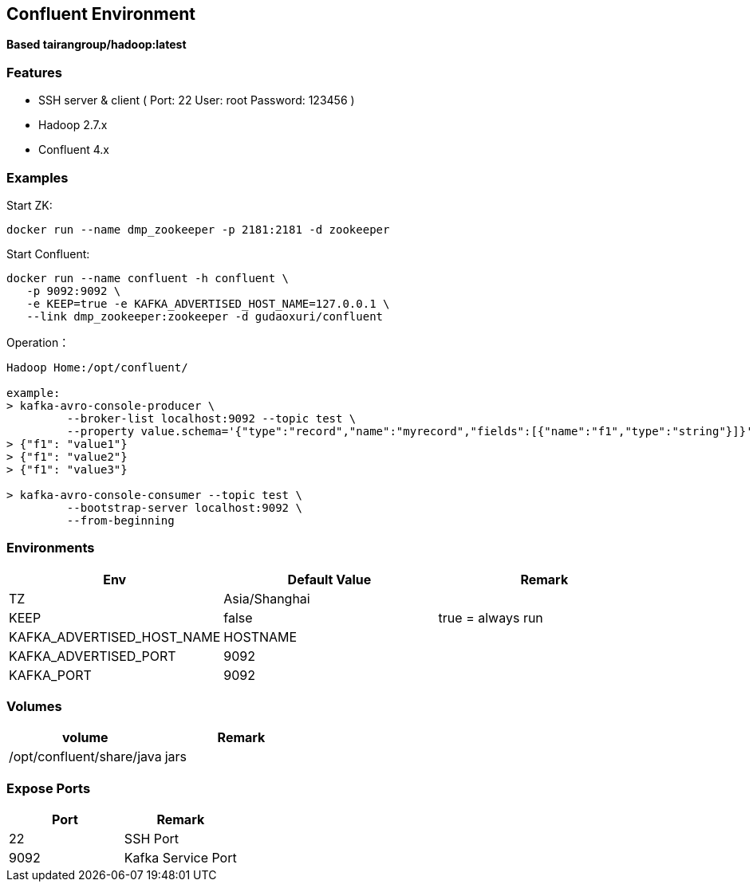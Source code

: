 == Confluent Environment

*Based tairangroup/hadoop:latest*

=== Features

* SSH server & client ( Port: 22 User: root Password: 123456 )
* Hadoop 2.7.x
* Confluent 4.x

=== Examples

Start ZK:

 docker run --name dmp_zookeeper -p 2181:2181 -d zookeeper

Start Confluent:

 docker run --name confluent -h confluent \
    -p 9092:9092 \
    -e KEEP=true -e KAFKA_ADVERTISED_HOST_NAME=127.0.0.1 \
    --link dmp_zookeeper:zookeeper -d gudaoxuri/confluent

Operation：

[source,shell]
----
Hadoop Home:/opt/confluent/

example:
> kafka-avro-console-producer \
         --broker-list localhost:9092 --topic test \
         --property value.schema='{"type":"record","name":"myrecord","fields":[{"name":"f1","type":"string"}]}'
> {"f1": "value1"}
> {"f1": "value2"}
> {"f1": "value3"}

> kafka-avro-console-consumer --topic test \
         --bootstrap-server localhost:9092 \
         --from-beginning
----

=== Environments

|===
| Env | Default Value | Remark

| TZ | Asia/Shanghai |
| KEEP | false | true = always run
| KAFKA_ADVERTISED_HOST_NAME | HOSTNAME |
| KAFKA_ADVERTISED_PORT | 9092 |
| KAFKA_PORT | 9092 |
|===

=== Volumes

|===
| volume | Remark

| /opt/confluent/share/java | jars
|===

=== Expose Ports

|===
| Port | Remark

| 22 | SSH Port

| 9092 | Kafka Service Port
|===